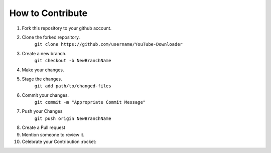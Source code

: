 How to Contribute
=================

1) Fork this repository to your github account.
2) Clone the forked repository. 
    ``git clone https://github.com/username/YouTube-Downloader``
3) Create a new branch.
    ``git checkout -b NewBranchName``
4) Make your changes.
5) Stage the changes.
    ``git add path/to/changed-files``
6) Commit your changes.
    ``git commit -m "Appropriate Commit Message"``
7) Push your Changes
    ``git push origin NewBranchName``
8) Create a Pull request
9) Mention someone to review it.
10) Celebrate your Contribution :rocket:
